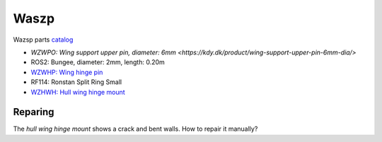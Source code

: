 Waszp
=====

Wazsp parts `catalog <https://waszp.com/wp-content/uploads/2021/08/WASZP-Parts-Guide-2019-Rev-A.pdf>`_

* `WZWPO: Wing support upper pin, diameter: 6mm <https://kdy.dk/product/wing-support-upper-pin-6mm-dia/>` 
* ROS2: Bungee, diameter: 2mm, length: 0.20m
* `WZWHP: Wing hinge pin <https://kdy.dk/product/wing-hinge-pin/>`_
* RF114: Ronstan Split Ring Small
* `WZHWH: Hull wing hinge mount <https://kdy.dk/product/hull-wing-hinge-mount-new-version/>`_

Reparing
--------

The `hull wing hinge mount` shows a crack and bent walls. How to repair it manually?

